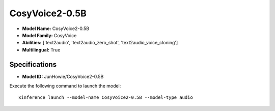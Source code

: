 .. _models_builtin_cosyvoice2-0.5b:

===============
CosyVoice2-0.5B
===============

- **Model Name:** CosyVoice2-0.5B
- **Model Family:** CosyVoice
- **Abilities:** ['text2audio', 'text2audio_zero_shot', 'text2audio_voice_cloning']
- **Multilingual:** True

Specifications
^^^^^^^^^^^^^^

- **Model ID:** JunHowie/CosyVoice2-0.5B

Execute the following command to launch the model::

   xinference launch --model-name CosyVoice2-0.5B --model-type audio